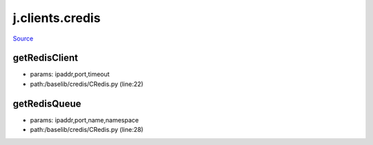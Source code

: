 
j.clients.credis
================

`Source <https://github.com/Jumpscale/jumpscale_core/tree/master/lib/JumpScale/baselib/credis/CRedis.py>`_





getRedisClient
--------------


* params: ipaddr,port,timeout
* path:/baselib/credis/CRedis.py (line:22)


getRedisQueue
-------------


* params: ipaddr,port,name,namespace
* path:/baselib/credis/CRedis.py (line:28)


